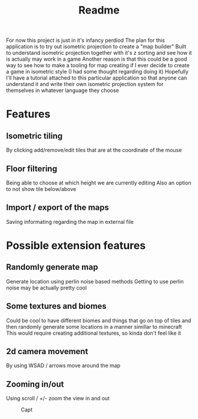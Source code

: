 #+title: Readme

For now this project is just in it's infancy perdiod
The plan for this application is to try out isometric projection to create a "map builder"
Built to understand isometric projection together with it's z sorting and see how it is actually may work in a game
Another reason is that this could be a good way to see how to make a tooling for map creating if I ever decide to create a game in isometric style (I had some thought regarding doing it)
Hopefully I'll have a tutorial attached to this particular application so that anyone can understand it and write their own isometric projection system for themselves in whatever language they choose

* Features
** Isometric tiling
By clicking add/remove/edit tiles that are at the coordinate of the mouse
** Floor filtering
Being able to choose at which height we are currently editing
Also an option to not show tile below/above
** Import / export of the maps
Saving informating regarding the map in external file

* Possible extension features
** Randomly generate map
Generate location using perlin noise based methods
Getting to use perlin noise may be actually pretty cool
** Some textures and biomes
Could be cool to have different biomes and things that go on top of tiles and then randomly generate some locations in a manner simillar to minecraft
This would require creating additional textures, so kinda don't feel like it
** 2d camera movement
By using WSAD / arrows move around the map
** Zooming in/out
Using scroll / +/- zoom the view in and out

#+CAPTION: Capt
#+NAME: TestImage
[[./shortTile.png]]

